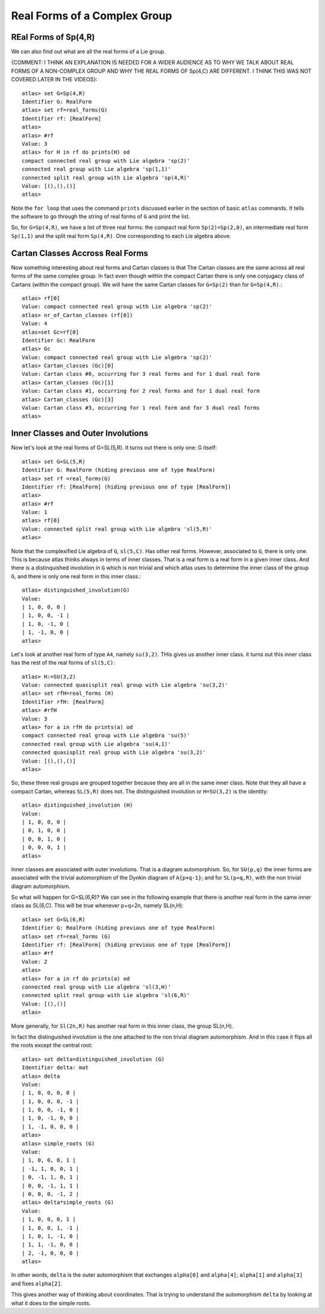 Real Forms of a Complex Group
==============================

REal Forms of Sp(4,R)
----------------------

We can also find out what are all the real forms of a Lie group. 

{COMMENT: I THINK AN EXPLANATION IS NEEDED FOR A WIDER AUDIENCE AS TO WHY WE TALK ABOUT REAL FORMS OF A NON-COMPLEX GROUP AND WHY THE REAL FORMS OF Sp(4,C) ARE DIFFERENT. I THINK THIS WAS NOT COVERED LATER IN THE VIDEOS}::

    atlas> set G=Sp(4,R)
    Identifier G: RealForm
    atlas> set rf=real_forms(G)
    Identifier rf: [RealForm]
    atlas>
    atlas> #rf
    Value: 3
    atlas> for H in rf do prints(H) od
    compact connected real group with Lie algebra 'sp(2)'
    connected real group with Lie algebra 'sp(1,1)'
    connected split real group with Lie algebra 'sp(4,R)'
    Value: [(),(),()]
    atlas>

Note the ``for loop`` that uses the command ``prints`` discussed
earlier in the section of basic ``atlas`` commands. It tells the software to go through the string of real forms of ``G`` and print the list.

So, for ``G=Sp(4,R)``, we have a list of three real forms: the compact
real form ``Sp(2)=Sp(2,0)``, an intermediate real form ``Sp(1,1)`` and
the split real form ``Sp(4,R)``. One corresponding to each Lie algebra
above.


Cartan Classes Accross Real Forms
----------------------------------

Now something interesting about real forms and Cartan classes is that
The Cartan classes are the same across all real forms of the same
complex group. In fact even though within the compact Cartan there is
only one conjugacy class of Cartans (within the compact group). We
will have the same Cartan classes for ``G=Sp(2)`` than for ``G=Sp(4,R)``.::


    atlas> rf[0]
    Value: compact connected real group with Lie algebra 'sp(2)'
    atlas> nr_of_Cartan_classes (rf[0])
    Value: 4
    atlas>set Gc=rf[0]
    Identifier Gc: RealForm
    atlas> Gc
    Value: compact connected real group with Lie algebra 'sp(2)'
    atlas> Cartan_classes (Gc)[0]
    Value: Cartan class #0, occurring for 3 real forms and for 1 dual real form
    atlas> Cartan_classes (Gc)[1]
    Value: Cartan class #1, occurring for 2 real forms and for 1 dual real form
    atlas> Cartan_classes (Gc)[3]
    Value: Cartan class #3, occurring for 1 real form and for 3 dual real forms
    atlas>

Inner Classes and Outer Involutions
------------------------------------

Now let's look at the real forms of G=SL(5,R). It turns out there is only one: G itself::

    atlas> set G=SL(5,R)
    Identifier G: RealForm (hiding previous one of type RealForm)
    atlas> set rf =real_forms(G)
    Identifier rf: [RealForm] (hiding previous one of type [RealForm])
    atlas>
    atlas> #rf
    Value: 1
    atlas> rf[0]
    Value: connected split real group with Lie algebra 'sl(5,R)'
    atlas>

Note that the complexified Lie algebra of ``G``, ``sl(5,C)``. Has other real forms. However, associated to ``G``, there is only one. This is because atlas thinks always in terms of inner classes. That is a real form is a real form in a given inner class. And there is a distinquished involution in ``G`` which is non trivial and which atlas uses to determine the inner class of the group ``G``, and there is only one real form in this inner class.::

    atlas> distinguished_involution(G)
    Value:
    | 1, 0, 0, 0 |
    | 1, 0, 0, -1 |
    | 1, 0, -1, 0 |
    | 1, -1, 0, 0 |
    atlas>

Let's look at another real form of type ``A4``, namely ``su(3,2)``. THis gives us another inner class. it turns out this inner class has the rest of the real forms of ``sl(5,C)``::

    atlas> H:=SU(3,2)
    Value: connected quasisplit real group with Lie algebra 'su(3,2)'
    atlas> set rfH=real_forms (H)
    Identifier rfH: [RealForm]
    atlas> #rfH
    Value: 3
    atlas> for a in rfH do prints(a) od
    compact connected real group with Lie algebra 'su(5)'
    connected real group with Lie algebra 'su(4,1)'
    connected quasisplit real group with Lie algebra 'su(3,2)'
    Value: [(),(),()]
    atlas>

So, these three real groups are grouped together because they are all in the same inner class. Note that they all have a compact Cartan, whereas ``SL(5,R)`` does not. The distinguished involution or ``H=SU(3,2)`` is the identity::

    atlas> distinguished_involution (H)
    Value:
    | 1, 0, 0, 0 |
    | 0, 1, 0, 0 |
    | 0, 0, 1, 0 |
    | 0, 0, 0, 1 |
    atlas>

Inner classes are associated with outer involutions. That is a diagram
automorphism. So, for ``SU(p,q)`` the inner forms are associated
with the trivial automorphism of the Dynkin diagram of ``A{p+q-1}``;
and for ``SL(p+q,R)``, with the non trivial diagram automorphism.

So what will happen for G=SL(6,R)? We can see in the following example
that there is another real form in the same inner class as
SL(6,C). This will be true whenever p+q=2n, namely SL(n,H)::

    atlas> set G=SL(6,R)
    Identifier G: RealForm (hiding previous one of type RealForm)
    atlas> set rf=real_forms (G)
    Identifier rf: [RealForm] (hiding previous one of type [RealForm])
    atlas> #rf
    Value: 2
    atlas>
    atlas> for a in rf do prints(a) od
    connected real group with Lie algebra 'sl(3,H)'
    connected split real group with Lie algebra 'sl(6,R)'
    Value: [(),()]
    atlas>

More generally, for ``Sl(2n,R)`` has another real form in this inner class, the group SL(n,H).

In fact the distinguished involution is the one attached to the non trivial diagram automorphism. And in this case it flips all the roots except the central root::

    atlas> set delta=distinguished_involution (G)
    Identifier delta: mat
    atlas> delta
    Value:
    | 1, 0, 0, 0, 0 |
    | 1, 0, 0, 0, -1 |
    | 1, 0, 0, -1, 0 |
    | 1, 0, -1, 0, 0 |
    | 1, -1, 0, 0, 0 |
    atlas>
    atlas> simple_roots (G)
    Value:
    | 1, 0, 0, 0, 1 |
    | -1, 1, 0, 0, 1 |
    | 0, -1, 1, 0, 1 |
    | 0, 0, -1, 1, 1 |
    | 0, 0, 0, -1, 2 |
    atlas> delta*simple_roots (G)
    Value:
    | 1, 0, 0, 0, 1 |
    | 1, 0, 0, 1, -1 |
    | 1, 0, 1, -1, 0 |
    | 1, 1, -1, 0, 0 |
    | 2, -1, 0, 0, 0 |
    atlas>

In other words, ``delta`` is the outer automorphism that exchanges ``alpha[0]`` and ``alpha[4]``; ``alpha[1]`` and ``alpha[3]`` and fixes ``alpha[2]``.

This gives another way of thinking about coordinates. That is trying to understand the automorphism ``delta`` by looking at what it does to the simple roots.


